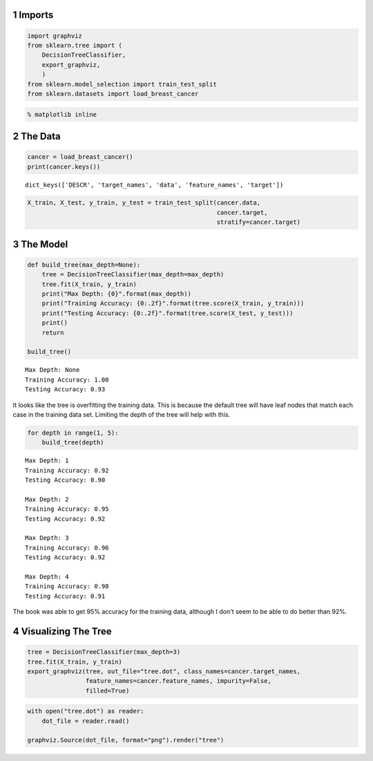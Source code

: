 .. title: Decision Tree Classification
.. slug: decision-tree-classification
.. date: 2017-07-17 16:41
.. tags: classification
.. link: 
.. description: Decision Tree Classification using the cancer data.
.. type: text
.. author: Brunhilde



1 Imports
---------

.. code:: python

    import graphviz
    from sklearn.tree import (
        DecisionTreeClassifier,
        export_graphviz,
        )
    from sklearn.model_selection import train_test_split
    from sklearn.datasets import load_breast_cancer

.. code:: python

    % matplotlib inline

2 The Data
----------

.. code:: python

    cancer = load_breast_cancer()
    print(cancer.keys())

::

    dict_keys(['DESCR', 'target_names', 'data', 'feature_names', 'target'])

.. code:: python

    X_train, X_test, y_train, y_test = train_test_split(cancer.data, 
                                                        cancer.target,
                                                        stratify=cancer.target)

3 The Model
-----------

.. code:: python

    def build_tree(max_depth=None):    
        tree = DecisionTreeClassifier(max_depth=max_depth)
        tree.fit(X_train, y_train)
        print("Max Depth: {0}".format(max_depth))
        print("Training Accuracy: {0:.2f}".format(tree.score(X_train, y_train)))
        print("Testing Accuracy: {0:.2f}".format(tree.score(X_test, y_test)))
        print()
        return

    build_tree()

::

    Max Depth: None
    Training Accuracy: 1.00
    Testing Accuracy: 0.93

It looks like the tree is overfitting the training data. This is because the default tree will have leaf nodes that match each case in the training data set. Limiting the depth of the tree will help with this.

.. code:: python

    for depth in range(1, 5):
        build_tree(depth)

::

    Max Depth: 1
    Training Accuracy: 0.92
    Testing Accuracy: 0.90

    Max Depth: 2
    Training Accuracy: 0.95
    Testing Accuracy: 0.92

    Max Depth: 3
    Training Accuracy: 0.96
    Testing Accuracy: 0.92

    Max Depth: 4
    Training Accuracy: 0.98
    Testing Accuracy: 0.91

The book was able to get 95% accuracy for the training data, although I don't seem to be able to do better than 92%.

4 Visualizing The Tree
----------------------

.. code:: python

    tree = DecisionTreeClassifier(max_depth=3)
    tree.fit(X_train, y_train)
    export_graphviz(tree, out_file="tree.dot", class_names=cancer.target_names,
                    feature_names=cancer.feature_names, impurity=False,
                    filled=True)

.. code:: python

    with open("tree.dot") as reader:
        dot_file = reader.read()

    graphviz.Source(dot_file, format="png").render("tree")

.. image:: tree.png    
